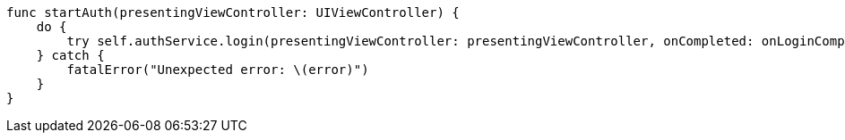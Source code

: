     func startAuth(presentingViewController: UIViewController) {
        do {
            try self.authService.login(presentingViewController: presentingViewController, onCompleted: onLoginCompleted)
        } catch {
            fatalError("Unexpected error: \(error)")
        }
    }
